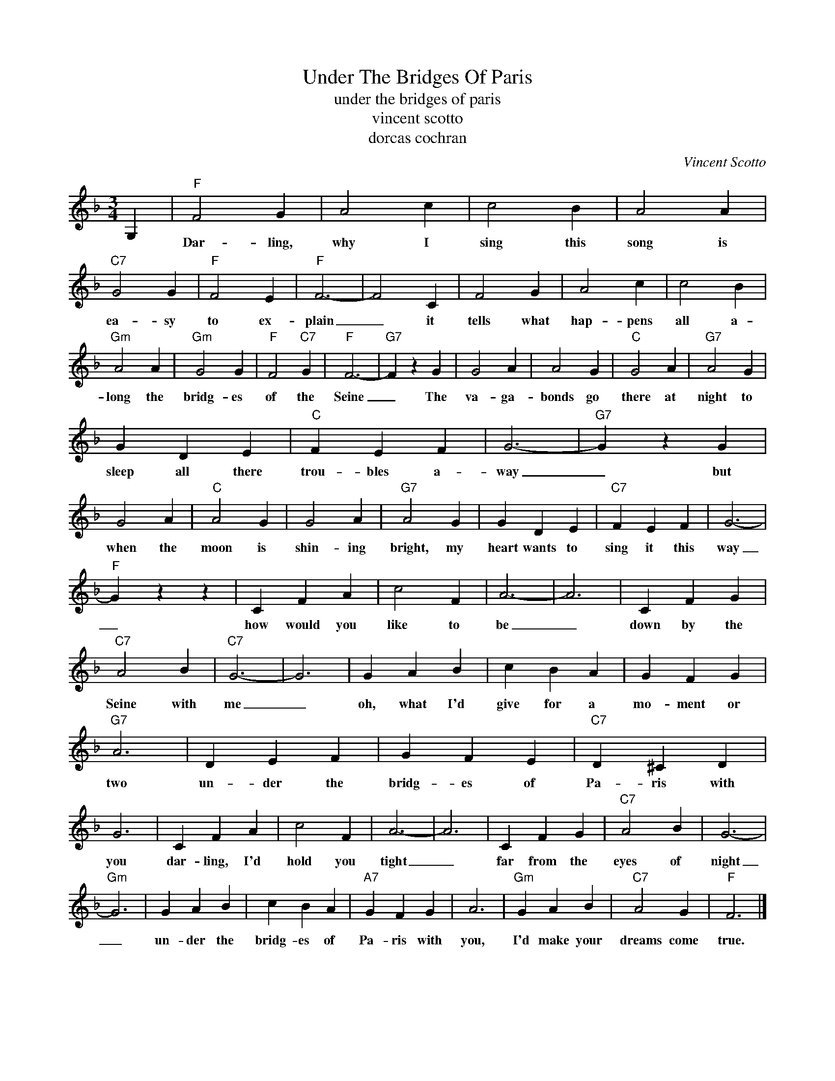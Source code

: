X:1
T:Under The Bridges Of Paris
T:under the bridges of paris
T:vincent scotto
T:dorcas cochran
C:Vincent Scotto
Z:All Rights Reserved
L:1/4
M:3/4
K:F
V:1 treble 
%%MIDI program 40
V:1
 G, |"F" F2 G | A2 c | c2 B | A2 A |"C7" G2 G |"F" F2 E |"F" F3- | F2 C | F2 G | A2 c | c2 B | %12
w: |Dar- ling,|why I|sing this|song is|ea- sy|to ex-|plain|_ it|tells what|hap- pens|all a-|
"Gm" A2 A |"Gm" G2 G |"F" F2"C7" G |"F" F3- |"G7" F z G | G2 A | A2 G |"C" G2 A |"G7" A2 G | %21
w: long the|bridg- es|of the|Seine|_ The|va- ga-|bonds go|there at|night to|
 G D E |"C" F E F | G3- |"G7" G z G | G2 A |"C" A2 G | G2 A |"G7" A2 G | G D E |"C7" F E F | G3- | %32
w: sleep all there|trou- bles a-|way|_ but|when the|moon is|shin- ing|bright, my|heart wants to|sing it this|way|
"F" G z z | C F A | c2 F | A3- | A3 | C F G |"C7" A2 B |"C7" G3- | G3 | G A B | c B A | G F G | %44
w: _|how would you|like to|be|_|down by the|Seine with|me|_|oh, what I'd|give for a|mo- ment or|
"G7" A3 | D E F | G F E |"C7" D ^C D | G3 | C F A | c2 F | A3- | A3 | C F G |"C7" A2 B | G3- | %56
w: two|un- der the|bridg- es of|Pa- ris with|you|dar- ling, I'd|hold you|tight|_|far from the|eyes of|night|
"Gm" G3 | G A B | c B A |"A7" G F G | A3 |"Gm" G A B |"C7" A2 G |"F" F3 |] %64
w: _|un- der the|bridg- es of|Pa- ris with|you,|I'd make your|dreams come|true.|

